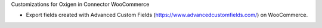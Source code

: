 Customizations for Oxigen in Connector WooCommerce

* Export fields created with Advanced Custom Fields (https://www.advancedcustomfields.com/) on WooCommerce.
